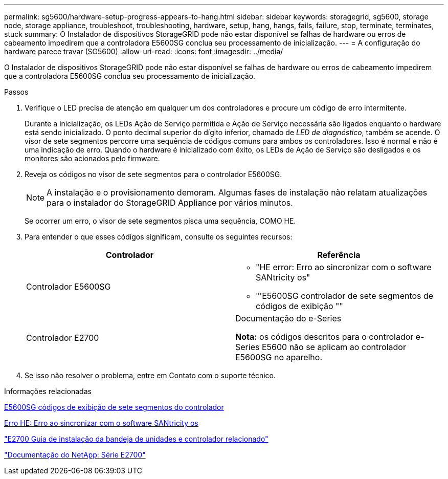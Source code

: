 ---
permalink: sg5600/hardware-setup-progress-appears-to-hang.html 
sidebar: sidebar 
keywords: storagegrid, sg5600, storage node, storage appliance, troubleshoot, troubleshooting, hardware, setup, hang, hangs, fails, failure, stop, terminate, terminates, stuck 
summary: O Instalador de dispositivos StorageGRID pode não estar disponível se falhas de hardware ou erros de cabeamento impedirem que a controladora E5600SG conclua seu processamento de inicialização. 
---
= A configuração do hardware parece travar (SG5600)
:allow-uri-read: 
:icons: font
:imagesdir: ../media/


[role="lead"]
O Instalador de dispositivos StorageGRID pode não estar disponível se falhas de hardware ou erros de cabeamento impedirem que a controladora E5600SG conclua seu processamento de inicialização.

.Passos
. Verifique o LED precisa de atenção em qualquer um dos controladores e procure um código de erro intermitente.
+
Durante a inicialização, os LEDs Ação de Serviço permitida e Ação de Serviço necessária são ligados enquanto o hardware está sendo inicializado. O ponto decimal superior do dígito inferior, chamado de _LED de diagnóstico_, também se acende. O visor de sete segmentos percorre uma sequência de códigos comuns para ambos os controladores. Isso é normal e não é uma indicação de erro. Quando o hardware é inicializado com êxito, os LEDs de Ação de Serviço são desligados e os monitores são acionados pelo firmware.

. Reveja os códigos no visor de sete segmentos para o controlador E5600SG.
+

NOTE: A instalação e o provisionamento demoram. Algumas fases de instalação não relatam atualizações para o instalador do StorageGRID Appliance por vários minutos.

+
Se ocorrer um erro, o visor de sete segmentos pisca uma sequência, COMO HE.

. Para entender o que esses códigos significam, consulte os seguintes recursos:
+
|===
| Controlador | Referência 


 a| 
Controlador E5600SG
 a| 
** "HE error: Erro ao sincronizar com o software SANtricity os"
** "'E5600SG controlador de sete segmentos de códigos de exibição ""




 a| 
Controlador E2700
 a| 
Documentação do e-Series

*Nota:* os códigos descritos para o controlador e-Series E5600 não se aplicam ao controlador E5600SG no aparelho.

|===
. Se isso não resolver o problema, entre em Contato com o suporte técnico.


.Informações relacionadas
xref:e5600sg-controller-seven-segment-display-codes.adoc[E5600SG códigos de exibição de sete segmentos do controlador]

xref:he-error-error-synchronizing-with-santricity-os-software.adoc[Erro HE: Erro ao sincronizar com o software SANtricity os]

https://library.netapp.com/ecm/ecm_download_file/ECMLP2344477["E2700 Guia de instalação da bandeja de unidades e controlador relacionado"^]

http://mysupport.netapp.com/documentation/productlibrary/index.html?productID=61765["Documentação do NetApp: Série E2700"^]
